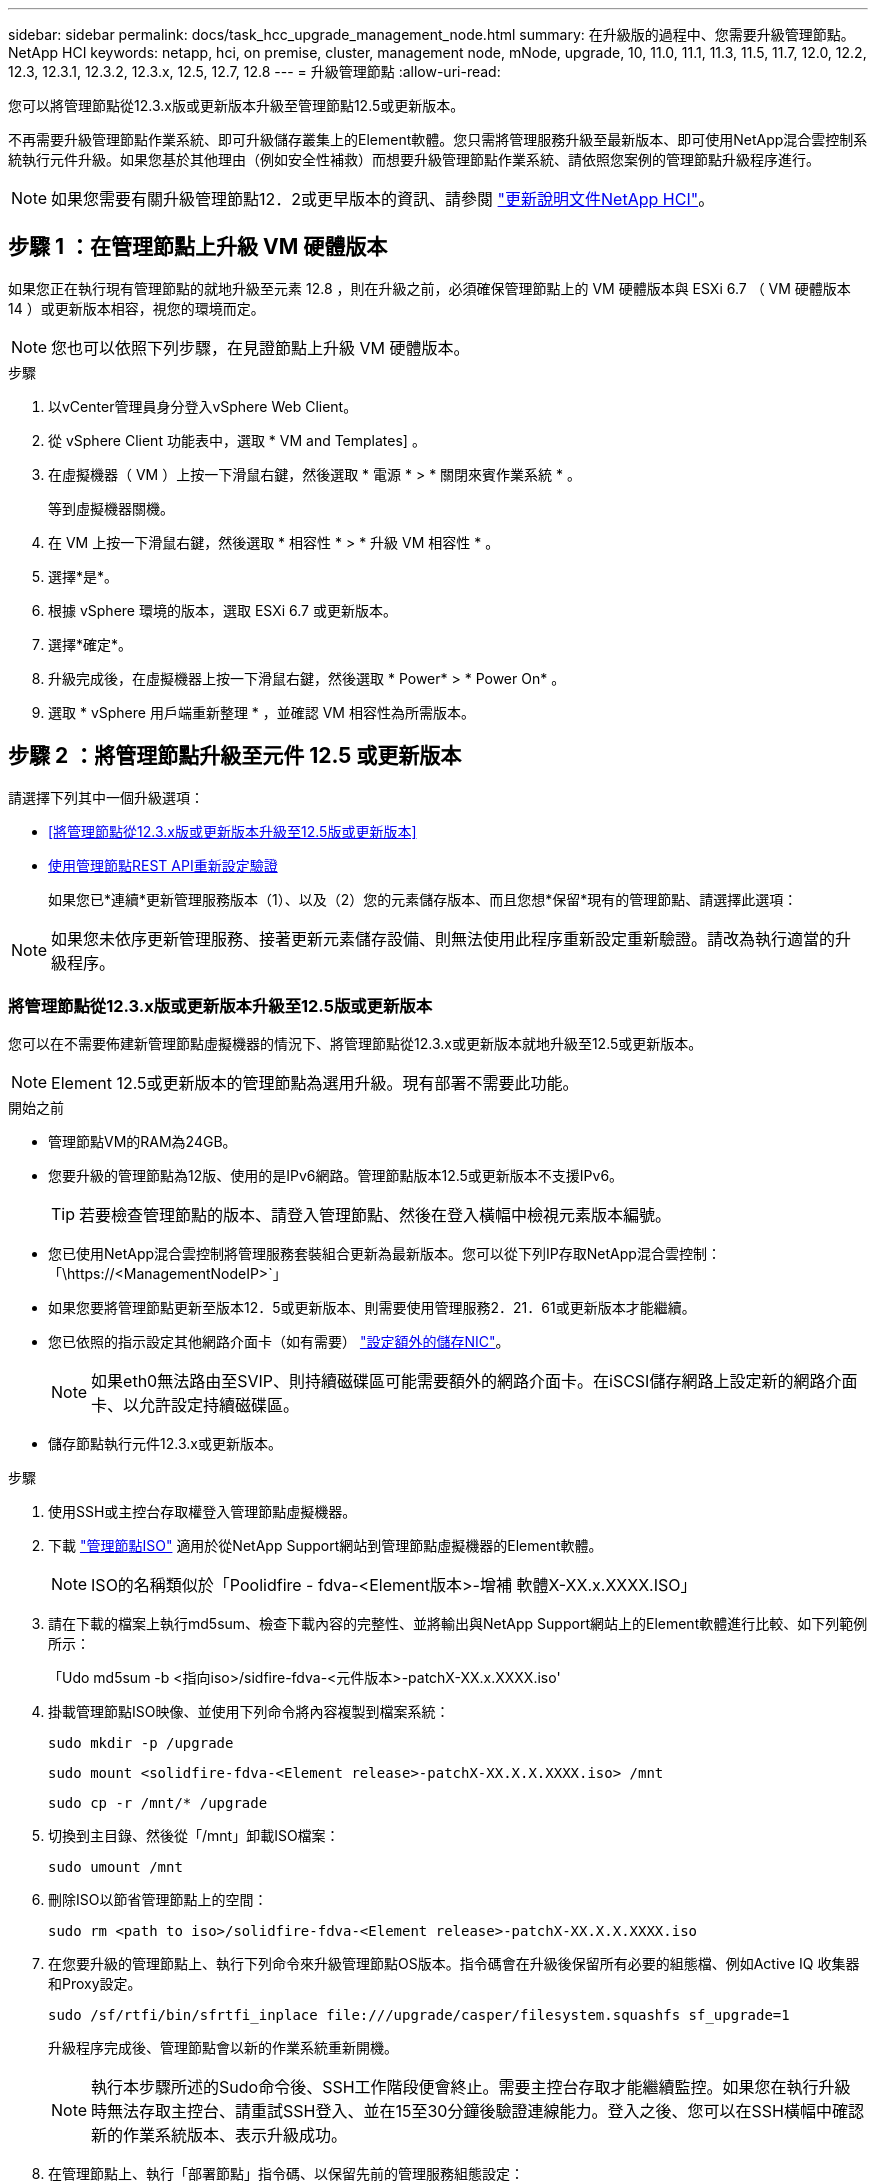 ---
sidebar: sidebar 
permalink: docs/task_hcc_upgrade_management_node.html 
summary: 在升級版的過程中、您需要升級管理節點。NetApp HCI 
keywords: netapp, hci, on premise, cluster, management node, mNode, upgrade, 10, 11.0, 11.1, 11.3, 11.5, 11.7, 12.0, 12.2, 12.3, 12.3.1, 12.3.2, 12.3.x, 12.5, 12.7, 12.8 
---
= 升級管理節點
:allow-uri-read: 


[role="lead"]
您可以將管理節點從12.3.x版或更新版本升級至管理節點12.5或更新版本。

不再需要升級管理節點作業系統、即可升級儲存叢集上的Element軟體。您只需將管理服務升級至最新版本、即可使用NetApp混合雲控制系統執行元件升級。如果您基於其他理由（例如安全性補救）而想要升級管理節點作業系統、請依照您案例的管理節點升級程序進行。


NOTE: 如果您需要有關升級管理節點12．2或更早版本的資訊、請參閱 https://docs.netapp.com/us-en/hci19/docs/task_hcc_upgrade_management_node.html["更新說明文件NetApp HCI"^]。



== 步驟 1 ：在管理節點上升級 VM 硬體版本

如果您正在執行現有管理節點的就地升級至元素 12.8 ，則在升級之前，必須確保管理節點上的 VM 硬體版本與 ESXi 6.7 （ VM 硬體版本 14 ）或更新版本相容，視您的環境而定。


NOTE: 您也可以依照下列步驟，在見證節點上升級 VM 硬體版本。

.步驟
. 以vCenter管理員身分登入vSphere Web Client。
. 從 vSphere Client 功能表中，選取 * VM and Templates] 。
. 在虛擬機器（ VM ）上按一下滑鼠右鍵，然後選取 * 電源 * > * 關閉來賓作業系統 * 。
+
等到虛擬機器關機。

. 在 VM 上按一下滑鼠右鍵，然後選取 * 相容性 * > * 升級 VM 相容性 * 。
. 選擇*是*。
. 根據 vSphere 環境的版本，選取 ESXi 6.7 或更新版本。
. 選擇*確定*。
. 升級完成後，在虛擬機器上按一下滑鼠右鍵，然後選取 * Power* > * Power On* 。
. 選取 * vSphere 用戶端重新整理 * ，並確認 VM 相容性為所需版本。




== 步驟 2 ：將管理節點升級至元件 12.5 或更新版本

請選擇下列其中一個升級選項：

* <<將管理節點從12.3.x版或更新版本升級至12.5版或更新版本>>
* <<使用管理節點REST API重新設定驗證>>
+
如果您已*連續*更新管理服務版本（1）、以及（2）您的元素儲存版本、而且您想*保留*現有的管理節點、請選擇此選項：




NOTE: 如果您未依序更新管理服務、接著更新元素儲存設備、則無法使用此程序重新設定重新驗證。請改為執行適當的升級程序。



=== 將管理節點從12.3.x版或更新版本升級至12.5版或更新版本

您可以在不需要佈建新管理節點虛擬機器的情況下、將管理節點從12.3.x或更新版本就地升級至12.5或更新版本。


NOTE: Element 12.5或更新版本的管理節點為選用升級。現有部署不需要此功能。

.開始之前
* 管理節點VM的RAM為24GB。
* 您要升級的管理節點為12版、使用的是IPv6網路。管理節點版本12.5或更新版本不支援IPv6。
+

TIP: 若要檢查管理節點的版本、請登入管理節點、然後在登入橫幅中檢視元素版本編號。

* 您已使用NetApp混合雲控制將管理服務套裝組合更新為最新版本。您可以從下列IP存取NetApp混合雲控制：「\https://<ManagementNodeIP>`」
* 如果您要將管理節點更新至版本12．5或更新版本、則需要使用管理服務2．21．61或更新版本才能繼續。
* 您已依照的指示設定其他網路介面卡（如有需要） link:task_mnode_install_add_storage_NIC.html["設定額外的儲存NIC"]。
+

NOTE: 如果eth0無法路由至SVIP、則持續磁碟區可能需要額外的網路介面卡。在iSCSI儲存網路上設定新的網路介面卡、以允許設定持續磁碟區。

* 儲存節點執行元件12.3.x或更新版本。


.步驟
. 使用SSH或主控台存取權登入管理節點虛擬機器。
. 下載 https://mysupport.netapp.com/site/products/all/details/element-software/downloads-tab["管理節點ISO"^] 適用於從NetApp Support網站到管理節點虛擬機器的Element軟體。
+

NOTE: ISO的名稱類似於「Poolidfire - fdva-<Element版本>-增補 軟體X-XX.x.XXXX.ISO」

. 請在下載的檔案上執行md5sum、檢查下載內容的完整性、並將輸出與NetApp Support網站上的Element軟體進行比較、如下列範例所示：
+
「Udo md5sum -b <指向iso>/sidfire-fdva-<元件版本>-patchX-XX.x.XXXX.iso'

. 掛載管理節點ISO映像、並使用下列命令將內容複製到檔案系統：
+
[listing]
----
sudo mkdir -p /upgrade
----
+
[listing]
----
sudo mount <solidfire-fdva-<Element release>-patchX-XX.X.X.XXXX.iso> /mnt
----
+
[listing]
----
sudo cp -r /mnt/* /upgrade
----
. 切換到主目錄、然後從「/mnt」卸載ISO檔案：
+
[listing]
----
sudo umount /mnt
----
. 刪除ISO以節省管理節點上的空間：
+
[listing]
----
sudo rm <path to iso>/solidfire-fdva-<Element release>-patchX-XX.X.X.XXXX.iso
----
. 在您要升級的管理節點上、執行下列命令來升級管理節點OS版本。指令碼會在升級後保留所有必要的組態檔、例如Active IQ 收集器和Proxy設定。
+
[listing]
----
sudo /sf/rtfi/bin/sfrtfi_inplace file:///upgrade/casper/filesystem.squashfs sf_upgrade=1
----
+
升級程序完成後、管理節點會以新的作業系統重新開機。

+

NOTE: 執行本步驟所述的Sudo命令後、SSH工作階段便會終止。需要主控台存取才能繼續監控。如果您在執行升級時無法存取主控台、請重試SSH登入、並在15至30分鐘後驗證連線能力。登入之後、您可以在SSH橫幅中確認新的作業系統版本、表示升級成功。

. 在管理節點上、執行「部署節點」指令碼、以保留先前的管理服務組態設定：
+

NOTE: 指令碼會保留先前的管理服務組態、包括Active IQ 來自於資料收集器服務、控制器（vCenters）或Proxy的組態、視您的設定而定。

+
[listing]
----
sudo /sf/packages/mnode/redeploy-mnode -mu <mnode user>
----



IMPORTANT: 如果您先前已停用管理節點上的SSH功能、則需要 link:task_mnode_ssh_management.html["再次停用SSH"] 在恢復的管理節點上。提供SSH功能 link:task_mnode_enable_remote_support_connections.html["NetApp支援遠端支援通道（RST）工作階段存取"] 預設會在管理節點上啟用。



=== 使用管理節點REST API重新設定驗證

如果您已依序升級（1）管理服務和（2）元素儲存設備、則可以保留現有的管理節點。如果您已依照不同的升級順序執行、請參閱就地管理節點升級程序。

.開始之前
* 您已將管理服務更新為2.20.69或更新版本。
* 您的儲存叢集正在執行Element 123或更新版本。
* 您已依序更新管理服務、然後升級您的Element儲存設備。除非您依照所述順序完成升級、否則無法使用此程序重新設定驗證。


.步驟
. 在管理節點上開啟管理節點REST API UI：
+
[listing]
----
https://<ManagementNodeIP>/mnode
----
. 選擇*授權*並完成下列項目：
+
.. 輸入叢集使用者名稱和密碼。
.. 如果尚未填入值、請將用戶端ID輸入為「mnode-client」。
.. 選取*授權*以開始工作階段。


. 從REST API UI中、選取* POST /services / reconfigure驗證*。
. 選擇*試用*。
. 對於* load_ims*參數、請選取「true」。
. 選擇*執行*。
+
回應本文表示重新設定成功。





== 如需詳細資訊、請參閱

https://docs.netapp.com/us-en/vcp/index.html["vCenter Server的VMware vCenter外掛程式NetApp Element"^]

